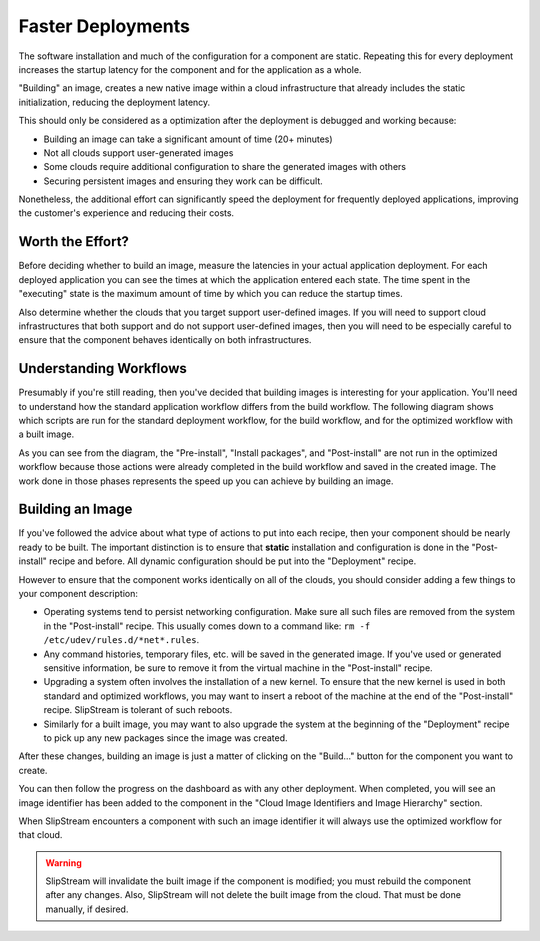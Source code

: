 Faster Deployments
==================

The software installation and much of the configuration for a
component are static.  Repeating this for every deployment increases
the startup latency for the component and for the application as a
whole.

"Building" an image, creates a new native image within a cloud
infrastructure that already includes the static initialization,
reducing the deployment latency.

This should only be considered as a optimization after the deployment
is debugged and working because:

- Building an image can take a significant amount of time (20+
  minutes)
- Not all clouds support user-generated images
- Some clouds require additional configuration to share the generated
  images with others
- Securing persistent images and ensuring they work can be difficult.

Nonetheless, the additional effort can significantly speed the
deployment for frequently deployed applications, improving the
customer's experience and reducing their costs.

Worth the Effort?
-----------------

Before deciding whether to build an image, measure the latencies in
your actual application deployment.  For each deployed application you
can see the times at which the application entered each state.  The
time spent in the "executing" state is the maximum amount of time by
which you can reduce the startup times. 

Also determine whether the clouds that you target support user-defined
images.  If you will need to support cloud infrastructures that both
support and do not support user-defined images, then you will need to
be especially careful to ensure that the component behaves identically
on both infrastructures.

Understanding Workflows
-----------------------

Presumably if you're still reading, then you've decided that building
images is interesting for your application.  You'll need to understand
how the standard application workflow differs from the build
workflow.  The following diagram shows which scripts are run for the
standard deployment workflow, for the build workflow, and for the
optimized workflow with a built image. 

.. image:: images/diagrams/workflows.png
   :alt: Scripts Executed During Workflows
   :width: 70%
   :align: center

As you can see from the diagram, the "Pre-install", "Install
packages", and "Post-install" are not run in the optimized workflow
because those actions were already completed in the build workflow and
saved in the created image.  The work done in those phases represents
the speed up you can achieve by building an image. 

Building an Image
-----------------

If you've followed the advice about what type of actions to put into
each recipe, then your component should be nearly ready to be built.
The important distinction is to ensure that **static** installation
and configuration is done in the "Post-install" recipe and before.
All dynamic configuration should be put into the "Deployment" recipe.

However to ensure that the component works identically on all of the
clouds, you should consider adding a few things to your component
description:

- Operating systems tend to persist networking configuration.  Make
  sure all such files are removed from the system in the
  "Post-install" recipe.  This usually comes down to a command like:
  ``rm -f /etc/udev/rules.d/*net*.rules``. 

- Any command histories, temporary files, etc. will be saved in the
  generated image.  If you've used or generated sensitive information,
  be sure to remove it from the virtual machine in the "Post-install"
  recipe. 

- Upgrading a system often involves the installation of a new
  kernel. To ensure that the new kernel is used in both standard and
  optimized workflows, you may want to insert a reboot of the machine
  at the end of the "Post-install" recipe.  SlipStream is tolerant of
  such reboots. 

- Similarly for a built image, you may want to also upgrade the system
  at the beginning of the "Deployment" recipe to pick up any new
  packages since the image was created. 

After these changes, building an image is just a matter of clicking on
the "Build..." button for the component you want to create. 

.. image:: images/screenshots/build-image-button.png
   :alt: Build Image Button
   :width: 70%
   :align: center

You can then follow the progress on the dashboard as with any other
deployment.  When completed, you will see an image identifier has been
added to the component in the "Cloud Image Identifiers and Image
Hierarchy" section. 

When SlipStream encounters a component with such an image identifier
it will always use the optimized workflow for that cloud.

.. warning:: 

   SlipStream will invalidate the built image if the component is
   modified; you must rebuild the component after any changes.  Also,
   SlipStream will not delete the built image from the cloud. That
   must be done manually, if desired.
